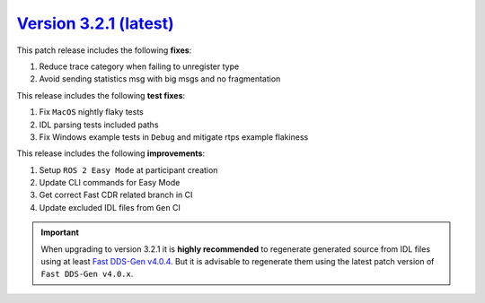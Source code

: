 `Version 3.2.1 (latest) <https://fast-dds.docs.eprosima.com/en/v3.2.1/index.html>`_
^^^^^^^^^^^^^^^^^^^^^^^^^^^^^^^^^^^^^^^^^^^^^^^^^^^^^^^^^^^^^^^^^^^^^^^^^^^^^^^^^^^

This patch release includes the following **fixes**:

#. Reduce trace category when failing to unregister type
#. Avoid sending statistics msg with big msgs and no fragmentation

This release includes the following **test fixes**:

#. Fix ``MacOS`` nightly flaky tests
#. IDL parsing tests included paths
#. Fix Windows example tests in ``Debug`` and mitigate rtps example flakiness

This release includes the following **improvements**:

#. Setup ``ROS 2 Easy Mode`` at participant creation
#. Update CLI commands for Easy Mode
#. Get correct Fast CDR related branch in CI
#. Update excluded IDL files from ``Gen`` CI

.. important::

    When upgrading to version 3.2.1 it is **highly recommended** to regenerate generated source from IDL files
    using at least `Fast DDS-Gen v4.0.4 <https://github.com/eProsima/Fast-DDS-Gen/releases/tag/v4.0.4>`_.
    But it is advisable to regenerate them using the latest patch version of ``Fast DDS-Gen v4.0.x``.
